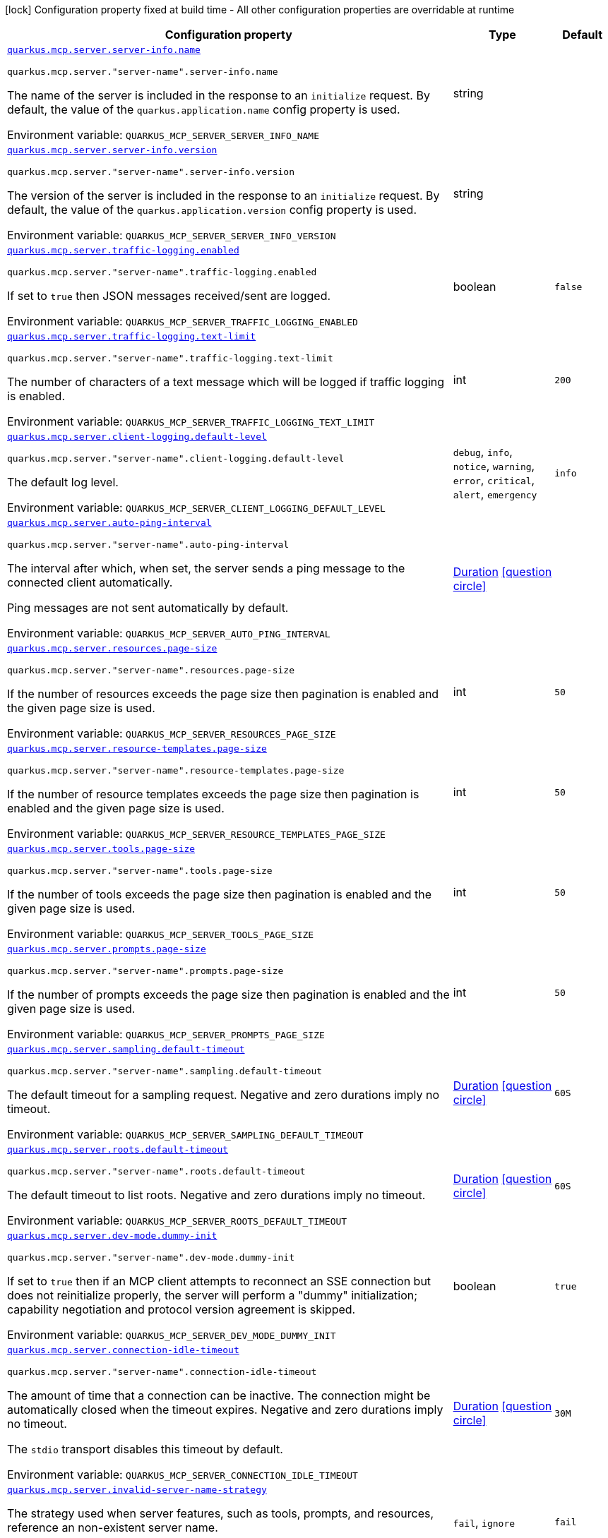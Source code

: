 [.configuration-legend]
icon:lock[title=Fixed at build time] Configuration property fixed at build time - All other configuration properties are overridable at runtime
[.configuration-reference.searchable, cols="80,.^10,.^10"]
|===

h|[.header-title]##Configuration property##
h|Type
h|Default

a| [[quarkus-mcp-server-core_quarkus-mcp-server-server-info-name]] [.property-path]##link:#quarkus-mcp-server-core_quarkus-mcp-server-server-info-name[`quarkus.mcp.server.server-info.name`]##
ifdef::add-copy-button-to-config-props[]
config_property_copy_button:+++quarkus.mcp.server.server-info.name+++[]
endif::add-copy-button-to-config-props[]


`quarkus.mcp.server."server-name".server-info.name`
ifdef::add-copy-button-to-config-props[]
config_property_copy_button:+++quarkus.mcp.server."server-name".server-info.name+++[]
endif::add-copy-button-to-config-props[]

[.description]
--
The name of the server is included in the response to an `initialize` request. By default, the value of the
`quarkus.application.name` config property is used.


ifdef::add-copy-button-to-env-var[]
Environment variable: env_var_with_copy_button:+++QUARKUS_MCP_SERVER_SERVER_INFO_NAME+++[]
endif::add-copy-button-to-env-var[]
ifndef::add-copy-button-to-env-var[]
Environment variable: `+++QUARKUS_MCP_SERVER_SERVER_INFO_NAME+++`
endif::add-copy-button-to-env-var[]
--
|string
|

a| [[quarkus-mcp-server-core_quarkus-mcp-server-server-info-version]] [.property-path]##link:#quarkus-mcp-server-core_quarkus-mcp-server-server-info-version[`quarkus.mcp.server.server-info.version`]##
ifdef::add-copy-button-to-config-props[]
config_property_copy_button:+++quarkus.mcp.server.server-info.version+++[]
endif::add-copy-button-to-config-props[]


`quarkus.mcp.server."server-name".server-info.version`
ifdef::add-copy-button-to-config-props[]
config_property_copy_button:+++quarkus.mcp.server."server-name".server-info.version+++[]
endif::add-copy-button-to-config-props[]

[.description]
--
The version of the server is included in the response to an `initialize` request. By default, the value of the
`quarkus.application.version` config property is used.


ifdef::add-copy-button-to-env-var[]
Environment variable: env_var_with_copy_button:+++QUARKUS_MCP_SERVER_SERVER_INFO_VERSION+++[]
endif::add-copy-button-to-env-var[]
ifndef::add-copy-button-to-env-var[]
Environment variable: `+++QUARKUS_MCP_SERVER_SERVER_INFO_VERSION+++`
endif::add-copy-button-to-env-var[]
--
|string
|

a| [[quarkus-mcp-server-core_quarkus-mcp-server-traffic-logging-enabled]] [.property-path]##link:#quarkus-mcp-server-core_quarkus-mcp-server-traffic-logging-enabled[`quarkus.mcp.server.traffic-logging.enabled`]##
ifdef::add-copy-button-to-config-props[]
config_property_copy_button:+++quarkus.mcp.server.traffic-logging.enabled+++[]
endif::add-copy-button-to-config-props[]


`quarkus.mcp.server."server-name".traffic-logging.enabled`
ifdef::add-copy-button-to-config-props[]
config_property_copy_button:+++quarkus.mcp.server."server-name".traffic-logging.enabled+++[]
endif::add-copy-button-to-config-props[]

[.description]
--
If set to `true` then JSON messages received/sent are logged.


ifdef::add-copy-button-to-env-var[]
Environment variable: env_var_with_copy_button:+++QUARKUS_MCP_SERVER_TRAFFIC_LOGGING_ENABLED+++[]
endif::add-copy-button-to-env-var[]
ifndef::add-copy-button-to-env-var[]
Environment variable: `+++QUARKUS_MCP_SERVER_TRAFFIC_LOGGING_ENABLED+++`
endif::add-copy-button-to-env-var[]
--
|boolean
|`false`

a| [[quarkus-mcp-server-core_quarkus-mcp-server-traffic-logging-text-limit]] [.property-path]##link:#quarkus-mcp-server-core_quarkus-mcp-server-traffic-logging-text-limit[`quarkus.mcp.server.traffic-logging.text-limit`]##
ifdef::add-copy-button-to-config-props[]
config_property_copy_button:+++quarkus.mcp.server.traffic-logging.text-limit+++[]
endif::add-copy-button-to-config-props[]


`quarkus.mcp.server."server-name".traffic-logging.text-limit`
ifdef::add-copy-button-to-config-props[]
config_property_copy_button:+++quarkus.mcp.server."server-name".traffic-logging.text-limit+++[]
endif::add-copy-button-to-config-props[]

[.description]
--
The number of characters of a text message which will be logged if traffic logging is enabled.


ifdef::add-copy-button-to-env-var[]
Environment variable: env_var_with_copy_button:+++QUARKUS_MCP_SERVER_TRAFFIC_LOGGING_TEXT_LIMIT+++[]
endif::add-copy-button-to-env-var[]
ifndef::add-copy-button-to-env-var[]
Environment variable: `+++QUARKUS_MCP_SERVER_TRAFFIC_LOGGING_TEXT_LIMIT+++`
endif::add-copy-button-to-env-var[]
--
|int
|`200`

a| [[quarkus-mcp-server-core_quarkus-mcp-server-client-logging-default-level]] [.property-path]##link:#quarkus-mcp-server-core_quarkus-mcp-server-client-logging-default-level[`quarkus.mcp.server.client-logging.default-level`]##
ifdef::add-copy-button-to-config-props[]
config_property_copy_button:+++quarkus.mcp.server.client-logging.default-level+++[]
endif::add-copy-button-to-config-props[]


`quarkus.mcp.server."server-name".client-logging.default-level`
ifdef::add-copy-button-to-config-props[]
config_property_copy_button:+++quarkus.mcp.server."server-name".client-logging.default-level+++[]
endif::add-copy-button-to-config-props[]

[.description]
--
The default log level.


ifdef::add-copy-button-to-env-var[]
Environment variable: env_var_with_copy_button:+++QUARKUS_MCP_SERVER_CLIENT_LOGGING_DEFAULT_LEVEL+++[]
endif::add-copy-button-to-env-var[]
ifndef::add-copy-button-to-env-var[]
Environment variable: `+++QUARKUS_MCP_SERVER_CLIENT_LOGGING_DEFAULT_LEVEL+++`
endif::add-copy-button-to-env-var[]
--
a|`debug`, `info`, `notice`, `warning`, `error`, `critical`, `alert`, `emergency`
|`info`

a| [[quarkus-mcp-server-core_quarkus-mcp-server-auto-ping-interval]] [.property-path]##link:#quarkus-mcp-server-core_quarkus-mcp-server-auto-ping-interval[`quarkus.mcp.server.auto-ping-interval`]##
ifdef::add-copy-button-to-config-props[]
config_property_copy_button:+++quarkus.mcp.server.auto-ping-interval+++[]
endif::add-copy-button-to-config-props[]


`quarkus.mcp.server."server-name".auto-ping-interval`
ifdef::add-copy-button-to-config-props[]
config_property_copy_button:+++quarkus.mcp.server."server-name".auto-ping-interval+++[]
endif::add-copy-button-to-config-props[]

[.description]
--
The interval after which, when set, the server sends a ping message to the connected client automatically.

Ping messages are not sent automatically by default.


ifdef::add-copy-button-to-env-var[]
Environment variable: env_var_with_copy_button:+++QUARKUS_MCP_SERVER_AUTO_PING_INTERVAL+++[]
endif::add-copy-button-to-env-var[]
ifndef::add-copy-button-to-env-var[]
Environment variable: `+++QUARKUS_MCP_SERVER_AUTO_PING_INTERVAL+++`
endif::add-copy-button-to-env-var[]
--
|link:https://docs.oracle.com/en/java/javase/17/docs/api/java.base/java/time/Duration.html[Duration] link:#duration-note-anchor-quarkus-mcp-server-core_quarkus-mcp[icon:question-circle[title=More information about the Duration format]]
|

a| [[quarkus-mcp-server-core_quarkus-mcp-server-resources-page-size]] [.property-path]##link:#quarkus-mcp-server-core_quarkus-mcp-server-resources-page-size[`quarkus.mcp.server.resources.page-size`]##
ifdef::add-copy-button-to-config-props[]
config_property_copy_button:+++quarkus.mcp.server.resources.page-size+++[]
endif::add-copy-button-to-config-props[]


`quarkus.mcp.server."server-name".resources.page-size`
ifdef::add-copy-button-to-config-props[]
config_property_copy_button:+++quarkus.mcp.server."server-name".resources.page-size+++[]
endif::add-copy-button-to-config-props[]

[.description]
--
If the number of resources exceeds the page size then pagination is enabled and the given page size is used.


ifdef::add-copy-button-to-env-var[]
Environment variable: env_var_with_copy_button:+++QUARKUS_MCP_SERVER_RESOURCES_PAGE_SIZE+++[]
endif::add-copy-button-to-env-var[]
ifndef::add-copy-button-to-env-var[]
Environment variable: `+++QUARKUS_MCP_SERVER_RESOURCES_PAGE_SIZE+++`
endif::add-copy-button-to-env-var[]
--
|int
|`50`

a| [[quarkus-mcp-server-core_quarkus-mcp-server-resource-templates-page-size]] [.property-path]##link:#quarkus-mcp-server-core_quarkus-mcp-server-resource-templates-page-size[`quarkus.mcp.server.resource-templates.page-size`]##
ifdef::add-copy-button-to-config-props[]
config_property_copy_button:+++quarkus.mcp.server.resource-templates.page-size+++[]
endif::add-copy-button-to-config-props[]


`quarkus.mcp.server."server-name".resource-templates.page-size`
ifdef::add-copy-button-to-config-props[]
config_property_copy_button:+++quarkus.mcp.server."server-name".resource-templates.page-size+++[]
endif::add-copy-button-to-config-props[]

[.description]
--
If the number of resource templates exceeds the page size then pagination is enabled and the given page size is used.


ifdef::add-copy-button-to-env-var[]
Environment variable: env_var_with_copy_button:+++QUARKUS_MCP_SERVER_RESOURCE_TEMPLATES_PAGE_SIZE+++[]
endif::add-copy-button-to-env-var[]
ifndef::add-copy-button-to-env-var[]
Environment variable: `+++QUARKUS_MCP_SERVER_RESOURCE_TEMPLATES_PAGE_SIZE+++`
endif::add-copy-button-to-env-var[]
--
|int
|`50`

a| [[quarkus-mcp-server-core_quarkus-mcp-server-tools-page-size]] [.property-path]##link:#quarkus-mcp-server-core_quarkus-mcp-server-tools-page-size[`quarkus.mcp.server.tools.page-size`]##
ifdef::add-copy-button-to-config-props[]
config_property_copy_button:+++quarkus.mcp.server.tools.page-size+++[]
endif::add-copy-button-to-config-props[]


`quarkus.mcp.server."server-name".tools.page-size`
ifdef::add-copy-button-to-config-props[]
config_property_copy_button:+++quarkus.mcp.server."server-name".tools.page-size+++[]
endif::add-copy-button-to-config-props[]

[.description]
--
If the number of tools exceeds the page size then pagination is enabled and the given page size is used.


ifdef::add-copy-button-to-env-var[]
Environment variable: env_var_with_copy_button:+++QUARKUS_MCP_SERVER_TOOLS_PAGE_SIZE+++[]
endif::add-copy-button-to-env-var[]
ifndef::add-copy-button-to-env-var[]
Environment variable: `+++QUARKUS_MCP_SERVER_TOOLS_PAGE_SIZE+++`
endif::add-copy-button-to-env-var[]
--
|int
|`50`

a| [[quarkus-mcp-server-core_quarkus-mcp-server-prompts-page-size]] [.property-path]##link:#quarkus-mcp-server-core_quarkus-mcp-server-prompts-page-size[`quarkus.mcp.server.prompts.page-size`]##
ifdef::add-copy-button-to-config-props[]
config_property_copy_button:+++quarkus.mcp.server.prompts.page-size+++[]
endif::add-copy-button-to-config-props[]


`quarkus.mcp.server."server-name".prompts.page-size`
ifdef::add-copy-button-to-config-props[]
config_property_copy_button:+++quarkus.mcp.server."server-name".prompts.page-size+++[]
endif::add-copy-button-to-config-props[]

[.description]
--
If the number of prompts exceeds the page size then pagination is enabled and the given page size is used.


ifdef::add-copy-button-to-env-var[]
Environment variable: env_var_with_copy_button:+++QUARKUS_MCP_SERVER_PROMPTS_PAGE_SIZE+++[]
endif::add-copy-button-to-env-var[]
ifndef::add-copy-button-to-env-var[]
Environment variable: `+++QUARKUS_MCP_SERVER_PROMPTS_PAGE_SIZE+++`
endif::add-copy-button-to-env-var[]
--
|int
|`50`

a| [[quarkus-mcp-server-core_quarkus-mcp-server-sampling-default-timeout]] [.property-path]##link:#quarkus-mcp-server-core_quarkus-mcp-server-sampling-default-timeout[`quarkus.mcp.server.sampling.default-timeout`]##
ifdef::add-copy-button-to-config-props[]
config_property_copy_button:+++quarkus.mcp.server.sampling.default-timeout+++[]
endif::add-copy-button-to-config-props[]


`quarkus.mcp.server."server-name".sampling.default-timeout`
ifdef::add-copy-button-to-config-props[]
config_property_copy_button:+++quarkus.mcp.server."server-name".sampling.default-timeout+++[]
endif::add-copy-button-to-config-props[]

[.description]
--
The default timeout for a sampling request. Negative and zero durations imply no timeout.


ifdef::add-copy-button-to-env-var[]
Environment variable: env_var_with_copy_button:+++QUARKUS_MCP_SERVER_SAMPLING_DEFAULT_TIMEOUT+++[]
endif::add-copy-button-to-env-var[]
ifndef::add-copy-button-to-env-var[]
Environment variable: `+++QUARKUS_MCP_SERVER_SAMPLING_DEFAULT_TIMEOUT+++`
endif::add-copy-button-to-env-var[]
--
|link:https://docs.oracle.com/en/java/javase/17/docs/api/java.base/java/time/Duration.html[Duration] link:#duration-note-anchor-quarkus-mcp-server-core_quarkus-mcp[icon:question-circle[title=More information about the Duration format]]
|`60S`

a| [[quarkus-mcp-server-core_quarkus-mcp-server-roots-default-timeout]] [.property-path]##link:#quarkus-mcp-server-core_quarkus-mcp-server-roots-default-timeout[`quarkus.mcp.server.roots.default-timeout`]##
ifdef::add-copy-button-to-config-props[]
config_property_copy_button:+++quarkus.mcp.server.roots.default-timeout+++[]
endif::add-copy-button-to-config-props[]


`quarkus.mcp.server."server-name".roots.default-timeout`
ifdef::add-copy-button-to-config-props[]
config_property_copy_button:+++quarkus.mcp.server."server-name".roots.default-timeout+++[]
endif::add-copy-button-to-config-props[]

[.description]
--
The default timeout to list roots. Negative and zero durations imply no timeout.


ifdef::add-copy-button-to-env-var[]
Environment variable: env_var_with_copy_button:+++QUARKUS_MCP_SERVER_ROOTS_DEFAULT_TIMEOUT+++[]
endif::add-copy-button-to-env-var[]
ifndef::add-copy-button-to-env-var[]
Environment variable: `+++QUARKUS_MCP_SERVER_ROOTS_DEFAULT_TIMEOUT+++`
endif::add-copy-button-to-env-var[]
--
|link:https://docs.oracle.com/en/java/javase/17/docs/api/java.base/java/time/Duration.html[Duration] link:#duration-note-anchor-quarkus-mcp-server-core_quarkus-mcp[icon:question-circle[title=More information about the Duration format]]
|`60S`

a| [[quarkus-mcp-server-core_quarkus-mcp-server-dev-mode-dummy-init]] [.property-path]##link:#quarkus-mcp-server-core_quarkus-mcp-server-dev-mode-dummy-init[`quarkus.mcp.server.dev-mode.dummy-init`]##
ifdef::add-copy-button-to-config-props[]
config_property_copy_button:+++quarkus.mcp.server.dev-mode.dummy-init+++[]
endif::add-copy-button-to-config-props[]


`quarkus.mcp.server."server-name".dev-mode.dummy-init`
ifdef::add-copy-button-to-config-props[]
config_property_copy_button:+++quarkus.mcp.server."server-name".dev-mode.dummy-init+++[]
endif::add-copy-button-to-config-props[]

[.description]
--
If set to `true` then if an MCP client attempts to reconnect an SSE connection but does not reinitialize properly,
the server will perform a "dummy" initialization; capability negotiation and protocol version agreement is skipped.


ifdef::add-copy-button-to-env-var[]
Environment variable: env_var_with_copy_button:+++QUARKUS_MCP_SERVER_DEV_MODE_DUMMY_INIT+++[]
endif::add-copy-button-to-env-var[]
ifndef::add-copy-button-to-env-var[]
Environment variable: `+++QUARKUS_MCP_SERVER_DEV_MODE_DUMMY_INIT+++`
endif::add-copy-button-to-env-var[]
--
|boolean
|`true`

a| [[quarkus-mcp-server-core_quarkus-mcp-server-connection-idle-timeout]] [.property-path]##link:#quarkus-mcp-server-core_quarkus-mcp-server-connection-idle-timeout[`quarkus.mcp.server.connection-idle-timeout`]##
ifdef::add-copy-button-to-config-props[]
config_property_copy_button:+++quarkus.mcp.server.connection-idle-timeout+++[]
endif::add-copy-button-to-config-props[]


`quarkus.mcp.server."server-name".connection-idle-timeout`
ifdef::add-copy-button-to-config-props[]
config_property_copy_button:+++quarkus.mcp.server."server-name".connection-idle-timeout+++[]
endif::add-copy-button-to-config-props[]

[.description]
--
The amount of time that a connection can be inactive. The connection might be automatically closed when the timeout expires. Negative and zero durations imply no timeout.

The `stdio` transport disables this timeout by default.


ifdef::add-copy-button-to-env-var[]
Environment variable: env_var_with_copy_button:+++QUARKUS_MCP_SERVER_CONNECTION_IDLE_TIMEOUT+++[]
endif::add-copy-button-to-env-var[]
ifndef::add-copy-button-to-env-var[]
Environment variable: `+++QUARKUS_MCP_SERVER_CONNECTION_IDLE_TIMEOUT+++`
endif::add-copy-button-to-env-var[]
--
|link:https://docs.oracle.com/en/java/javase/17/docs/api/java.base/java/time/Duration.html[Duration] link:#duration-note-anchor-quarkus-mcp-server-core_quarkus-mcp[icon:question-circle[title=More information about the Duration format]]
|`30M`

a| [[quarkus-mcp-server-core_quarkus-mcp-server-invalid-server-name-strategy]] [.property-path]##link:#quarkus-mcp-server-core_quarkus-mcp-server-invalid-server-name-strategy[`quarkus.mcp.server.invalid-server-name-strategy`]##
ifdef::add-copy-button-to-config-props[]
config_property_copy_button:+++quarkus.mcp.server.invalid-server-name-strategy+++[]
endif::add-copy-button-to-config-props[]


[.description]
--
The strategy used when server features, such as tools, prompts, and resources, reference an non-existent server name.


ifdef::add-copy-button-to-env-var[]
Environment variable: env_var_with_copy_button:+++QUARKUS_MCP_SERVER_INVALID_SERVER_NAME_STRATEGY+++[]
endif::add-copy-button-to-env-var[]
ifndef::add-copy-button-to-env-var[]
Environment variable: `+++QUARKUS_MCP_SERVER_INVALID_SERVER_NAME_STRATEGY+++`
endif::add-copy-button-to-env-var[]
--
a|`fail`, `ignore`
|`fail`

|===

ifndef::no-duration-note[]
[NOTE]
[id=duration-note-anchor-quarkus-mcp-server-core_quarkus-mcp]
.About the Duration format
====
To write duration values, use the standard `java.time.Duration` format.
See the link:https://docs.oracle.com/en/java/javase/17/docs/api/java.base/java/time/Duration.html#parse(java.lang.CharSequence)[Duration#parse() Java API documentation] for more information.

You can also use a simplified format, starting with a number:

* If the value is only a number, it represents time in seconds.
* If the value is a number followed by `ms`, it represents time in milliseconds.

In other cases, the simplified format is translated to the `java.time.Duration` format for parsing:

* If the value is a number followed by `h`, `m`, or `s`, it is prefixed with `PT`.
* If the value is a number followed by `d`, it is prefixed with `P`.
====
endif::no-duration-note[]
